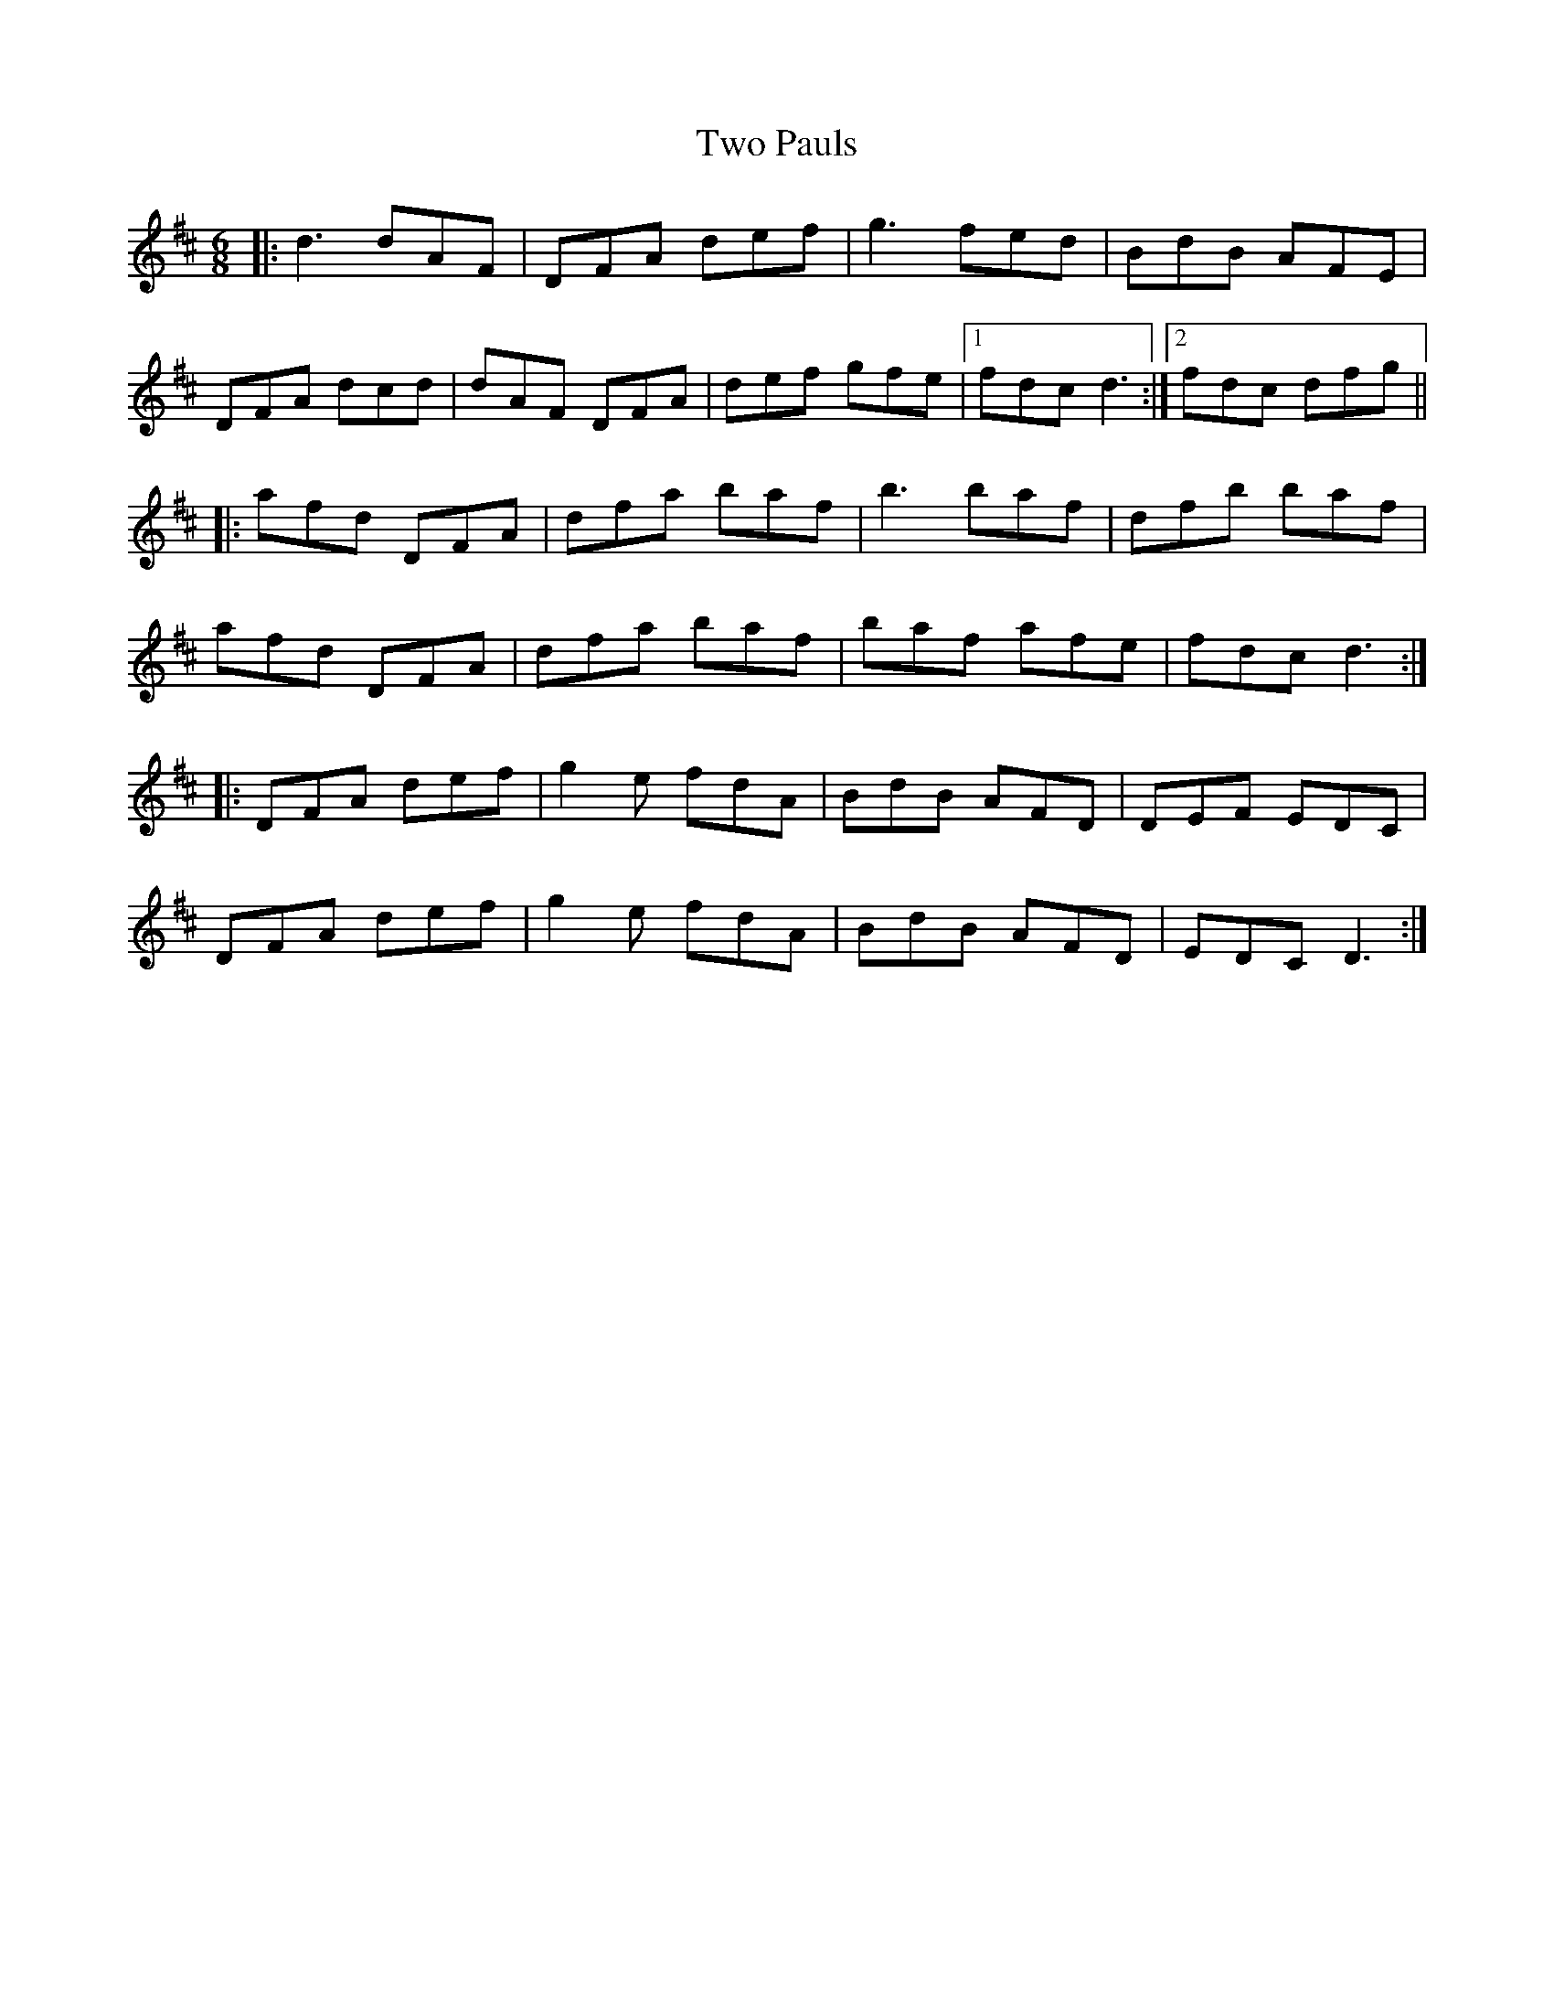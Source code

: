 X: 41456
T: Two Pauls
R: jig
M: 6/8
K: Dmajor
|:d3 dAF|DFA def|g3 fed|BdB AFE|
DFA dcd|dAF DFA|def gfe|1 fdc d3:|2 fdc dfg||
|:afd DFA|dfa baf|b3 baf|dfb baf|
afd DFA|dfa baf|baf afe|fdc d3:|
|:DFA def|g2 e fdA|BdB AFD|DEF EDC|
DFA def|g2 e fdA|BdB AFD|EDC D3:|

